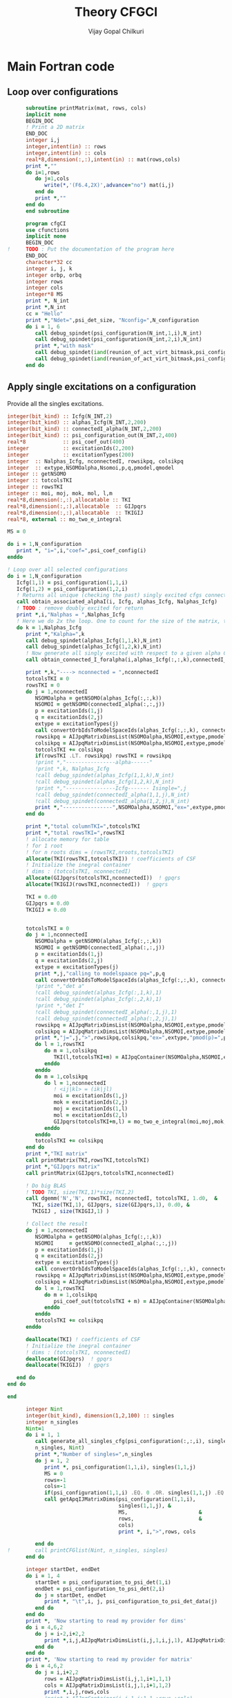# -*- mode:org -*-
#+TITLE: Theory CFGCI
#+AUTHOR: Vijay Gopal Chilkuri
#+EMAIL: vijay.gopal.c@gmail.com
#+OPTIONS: toc:t
#+LATEX_CLASS: article
#+LATEX_HEADER: \usepackage{tabularx}
#+LATEX_HEADER: \usepackage{braket}
#+LATEX_HEADER: \usepackage{minted}

* Main Fortran code

** Loop over configurations

#+name: mainf90
#+begin_src f90 :main no :tangle cfgCI.irp.f
      subroutine printMatrix(mat, rows, cols)
      implicit none
      BEGIN_DOC
      ! Print a 2D matrix
      END_DOC
      integer i,j
      integer,intent(in) :: rows
      integer,intent(in) :: cols
      real*8,dimension(:,:),intent(in) :: mat(rows,cols)
      print *,""
      do i=1,rows
         do j=1,cols
            write(*,'(F6.4,2X)',advance="no") mat(i,j)
         end do
         print *,""
      end do
      end subroutine

      program cfgCI
      use cfunctions
      implicit none
      BEGIN_DOC
!     TODO : Put the documentation of the program here
      END_DOC
      character*32 cc
      integer i, j, k
      integer orbp, orbq
      integer rows
      integer cols
      integer*8 MS
      print *, N_int
      print *,N_int
      cc = "Hello"
      print *,"Ndet=",psi_det_size, "Nconfig=",N_configuration
      do i = 1, 6
         call debug_spindet(psi_configuration(N_int,1,i),N_int)
         call debug_spindet(psi_configuration(N_int,2,i),N_int)
         print *,"with mask"
         call debug_spindet(iand(reunion_of_act_virt_bitmask,psi_configuration(N_int,1,i)),1)
         call debug_spindet(iand(reunion_of_act_virt_bitmask,psi_configuration(N_int,2,i)),1)
      end do

#+end_src


** Apply single excitations on a configuration

Provide all the singles excitations.

#+begin_src f90 :main no :tangle cfgCI.irp.f
  integer(bit_kind) :: Icfg(N_INT,2)
  integer(bit_kind) :: alphas_Icfg(N_INT,2,200)
  integer(bit_kind) :: connectedI_alpha(N_INT,2,200)
  integer(bit_kind) :: psi_configuration_out(N_INT,2,400)
  real*8            :: psi_coef_out(400)
  integer           :: excitationIds(2,200)
  integer           :: excitationTypes(200)
  integer  :: Nalphas_Icfg, nconnectedI, rowsikpq, colsikpq
  integer  :: extype,NSOMOalpha,Nsomoi,p,q,pmodel,qmodel
  integer :: getNSOMO
  integer :: totcolsTKI
  integer :: rowsTKI
  integer :: moi, moj, mok, mol, l,m
  real*8,dimension(:,:),allocatable :: TKI
  real*8,dimension(:,:),allocatable  :: GIJpqrs
  real*8,dimension(:,:),allocatable  :: TKIGIJ
  real*8, external :: mo_two_e_integral

  MS = 0

  do i = 1,N_configuration
     print *, "i=",i,"coef=",psi_coef_config(i)
  enddo

  ! Loop over all selected configurations
  do i = 1,N_configuration
     Icfg(1,1) = psi_configuration(1,1,i)
     Icfg(1,2) = psi_configuration(1,2,i)
     ! Returns all unique (checking the past) singly excited cfgs connected to I
     call obtain_associated_alphaI(i, Icfg, alphas_Icfg, Nalphas_Icfg)
     ! TODO : remove doubly excited for return
     print *,i,"Nalphas = ",Nalphas_Icfg
     ! Here we do 2x the loop. One to count for the size of the matrix, then we compute.
     do k = 1,Nalphas_Icfg
        print *,"Kalpha=",k
        call debug_spindet(alphas_Icfg(1,1,k),N_int)
        call debug_spindet(alphas_Icfg(1,2,k),N_int)
        ! Now generate all singly excited with respect to a given alpha CFG
        call obtain_connected_I_foralpha(i,alphas_Icfg(:,:,k),connectedI_alpha,nconnectedI,excitationIds,excitationTypes)

        print *,k,"----> nconnected = ",nconnectedI
        totcolsTKI = 0
        rowsTKI = 0
        do j = 1,nconnectedI
           NSOMOalpha = getNSOMO(alphas_Icfg(:,:,k))
           NSOMOI = getNSOMO(connectedI_alpha(:,:,j))
           p = excitationIds(1,j)
           q = excitationIds(2,j)
           extype = excitationTypes(j)
           call convertOrbIdsToModelSpaceIds(alphas_Icfg(:,:,k), connectedI_alpha(:,:,j), p, q, extype, pmodel, qmodel)
           rowsikpq = AIJpqMatrixDimsList(NSOMOalpha,NSOMOI,extype,pmodel,qmodel,1)
           colsikpq = AIJpqMatrixDimsList(NSOMOalpha,NSOMOI,extype,pmodel,qmodel,2)
           totcolsTKI += colsikpq
           if(rowsTKI .LT. rowsikpq) rowsTKI = rowsikpq
           !print *,"----------------alpha------"
           !print *,k, Nalphas_Icfg
           !call debug_spindet(alphas_Icfg(1,1,k),N_int)
           !call debug_spindet(alphas_Icfg(1,2,k),N_int)
           !print *,"----------------Icfg------- Isingle=",j
           !call debug_spindet(connectedI_alpha(1,1,j),N_int)
           !call debug_spindet(connectedI_alpha(1,2,j),N_int)
           print *,"----------------",NSOMOalpha,NSOMOI,"ex=",extype,pmodel,qmodel,"(",rowsikpq,colsikpq,")"
        end do

        print *,"total columnTKI=",totcolsTKI
        print *,"total rowsTKI=",rowsTKI
        ! allocate memory for table
        ! for 1 root
        ! for n roots dims = (rowsTKI,nroots,totcolsTKI)
        allocate(TKI(rowsTKI,totcolsTKI)) ! coefficients of CSF
        ! Initialize the inegral container
        ! dims : (totcolsTKI, nconnectedI)
        allocate(GIJpqrs(totcolsTKI,nconnectedI))  ! gpqrs
        allocate(TKIGIJ(rowsTKI,nconnectedI))  ! gpqrs

        TKI = 0.d0
        GIJpqrs = 0.d0
        TKIGIJ = 0.d0


        totcolsTKI = 0
        do j = 1,nconnectedI
           NSOMOalpha = getNSOMO(alphas_Icfg(:,:,k))
           NSOMOI = getNSOMO(connectedI_alpha(:,:,j))
           p = excitationIds(1,j)
           q = excitationIds(2,j)
           extype = excitationTypes(j)
           print *,j,"calling to modelspaace pq=",p,q
           call convertOrbIdsToModelSpaceIds(alphas_Icfg(:,:,k), connectedI_alpha(:,:,j), p, q, extype, pmodel, qmodel)
           !print *,"det a"
           !call debug_spindet(alphas_Icfg(:,1,k),1)
           !call debug_spindet(alphas_Icfg(:,2,k),1)
           !print *,"det I"
           !call debug_spindet(connectedI_alpha(:,1,j),1)
           !call debug_spindet(connectedI_alpha(:,2,j),1)
           rowsikpq = AIJpqMatrixDimsList(NSOMOalpha,NSOMOI,extype,pmodel,qmodel,1)
           colsikpq = AIJpqMatrixDimsList(NSOMOalpha,NSOMOI,extype,pmodel,qmodel,2)
           print *,"j=",j,">",rowsikpq,colsikpq,"ex=",extype,"pmod(p)=",p,"qmod(q)=",q," somoI=",NSOMOI," somoa=",NSOMOalpha
           do l = 1,rowsTKI
              do m = 1,colsikpq
                 TKI(l,totcolsTKI+m) = AIJpqContainer(NSOMOalpha,NSOMOI,extype,pmodel,qmodel,l,m) * psi_coef_config(j)
              enddo
           enddo
           do m = 1,colsikpq
              do l = 1,nconnectedI
                 ! <ij|kl> = (ik|jl)
                 moi = excitationIds(1,j)
                 mok = excitationIds(2,j)
                 moj = excitationIds(1,l)
                 mol = excitationIds(2,l)
                 GIJpqrs(totcolsTKI+m,l) = mo_two_e_integral(moi,moj,mok,mol)
              enddo
           enddo
           totcolsTKI += colsikpq
        end do
        print *,"TKI matrix"
        call printMatrix(TKI,rowsTKI,totcolsTKI)
        print *,"GIJpqrs matrix"
        call printMatrix(GIJpqrs,totcolsTKI,nconnectedI)

        ! Do big BLAS
        ! TODO TKI, size(TKI,1)*size(TKI,2)
        call dgemm('N','N', rowsTKI, nconnectedI, totcolsTKI, 1.d0,  &
          TKI, size(TKI,1), GIJpqrs, size(GIJpqrs,1), 0.d0, &
          TKIGIJ , size(TKIGIJ,1) )

        ! Collect the result
        do j = 1,nconnectedI
           NSOMOalpha = getNSOMO(alphas_Icfg(:,:,k))
           NSOMOI     = getNSOMO(connectedI_alpha(:,:,j))
           p = excitationIds(1,j)
           q = excitationIds(2,j)
           extype = excitationTypes(j)
           call convertOrbIdsToModelSpaceIds(alphas_Icfg(:,:,k), connectedI_alpha(:,:,j), p, q, extype, pmodel, qmodel)
           rowsikpq = AIJpqMatrixDimsList(NSOMOalpha,NSOMOI,extype,pmodel,qmodel,1)
           colsikpq = AIJpqMatrixDimsList(NSOMOalpha,NSOMOI,extype,pmodel,qmodel,2)
           do l = 1,rowsTKI
              do m = 1,colsikpq
                 psi_coef_out(totcolsTKI + m) = AIJpqContainer(NSOMOalpha,NSOMOI,extype,pmodel,qmodel,l,m) * TKIGIJ(l,j)
              enddo
           enddo
           totcolsTKI += colsikpq
        enddo

        deallocate(TKI) ! coefficients of CSF
        ! Initialize the inegral container
        ! dims : (totcolsTKI, nconnectedI)
        deallocate(GIJpqrs)  ! gpqrs
        deallocate(TKIGIJ)  ! gpqrs

     end do
  end do

  end
#+end_src



#+begin_src f90 :main no
      integer Nint
      integer(bit_kind), dimension(1,2,100) :: singles
      integer n_singles
      Nint=1
      do i = 1, 1
         call generate_all_singles_cfg(psi_configuration(:,:,i), singles,&
         n_singles, Nint)
         print *,"Number of singles=",n_singles
         do j = 1, 2
            print *, psi_configuration(1,1,i), singles(1,1,j)
            MS = 0
            rows=-1
            cols=-1
            if(psi_configuration(1,1,i) .EQ. 0 .OR. singles(1,1,j) .EQ.0) cycle
            call getApqIJMatrixDims(psi_configuration(1,1,i),           &
                                    singles(1,1,j), &
                                    MS,                       &
                                    rows,                     &
                                    cols)
                                    print *, i,">",rows, cols

         end do
!        call printCFGlist(Nint, n_singles, singles)
      end do

      integer startDet, endDet
      do i = 1, 4
         startDet = psi_configuration_to_psi_det(1,i)
         endDet = psi_configuration_to_psi_det(2,i)
         do j = startDet, endDet
            print *, "\t",i, j, psi_configuration_to_psi_det_data(j)
         end do
      end do
      print *, 'Now starting to read my provider for dims'
      do i = 4,6,2
         do j = i-2,i+2,2
            print *,i,j,AIJpqMatrixDimsList(i,j,1,i,j,1), AIJpqMatrixDimsList(i,j,1,i,j,2)
         end do
      end do
      print *, 'Now starting to read my provider for matrix'
      do i = 4,6,2
         do j = i,i+2,2
            rows = AIJpqMatrixDimsList(i,j,1,i+1,1,1)
            cols = AIJpqMatrixDimsList(i,j,1,i+1,1,2)
            print *,i,j,rows,cols
            !print *,AIJpqContainer(i,j,1,i+1,1,:rows,:cols)
            call printMatrix(AIJpqContainer(i,j,1,i+1,1,:,:),14,14)
         end do
      end do
      print *, 'Hello world Tangled with two blocks'
      end
#+end_src

* Running QP

#+name: runqp
#+begin_src bash :results output
cd ~/Documents/codes/qp2
source quantum_package.rc
cd src/cfgCI
qp set_file n2.ezfio
ninja 2>&1 > /dev/null
qp run cfgCI
#+end_src

#+RESULTS: runqp
#+begin_example
Date: 28/01/2021 01:28:26
===============
Quantum Package
===============

Git Commit: Fixed doc
Git Date  : Mon Jan 25 22:54:59 2021 +0100
Git SHA1  : 46ce8a3
EZFIO Dir : n2.ezfio


Task server running : tcp://127.0.1.1:41279
.. >>>>> [ IO READ: read_wf ] <<<<< ..

.. >>>>> [ RES  MEM :       0.004993 GB ] [ VIRT MEM :       0.042542 GB ] <<<<< ..
.. >>>>> [ WALL TIME:       0.000144  s ] [ CPU  TIME:       0.001504  s ] <<<<< ..

 ,* mo_label          Canonical
,* Number of determinants                                       194
,* mo_num                                                        18
,* N_int                                                          1
.. >>>>> [ IO READ: elec_beta_num ] <<<<< ..

.. >>>>> [ RES  MEM :       0.004993 GB ] [ VIRT MEM :       0.107937 GB ] <<<<< ..
.. >>>>> [ WALL TIME:       0.001827  s ] [ CPU  TIME:       0.007938  s ] <<<<< ..

.. >>>>> [ IO READ: elec_alpha_num ] <<<<< ..

.. >>>>> [ RES  MEM :       0.004993 GB ] [ VIRT MEM :       0.107937 GB ] <<<<< ..
.. >>>>> [ WALL TIME:       0.001969  s ] [ CPU  TIME:       0.008272  s ] <<<<< ..

.. >>>>> [ IO READ: ao_num ] <<<<< ..

.. >>>>> [ RES  MEM :       0.004993 GB ] [ VIRT MEM :       0.107937 GB ] <<<<< ..
.. >>>>> [ WALL TIME:       0.002125  s ] [ CPU  TIME:       0.008358  s ] <<<<< ..

 Read  mo_coef
,* Dimension of the psi arrays                               100000
 Read psi_det
           1
 000000000000007F|000000000000007F
 |+++++++---------------------------------------------------------|
 |+++++++---------------------------------------------------------|
 000000000000013F|000000000000013F
 |++++++--+-------------------------------------------------------|
 |++++++--+-------------------------------------------------------|
 000000000000007F
 |+++++++---------------------------------------------------------|
 000000000000013F
 |++++++--+-------------------------------------------------------|
           1
      100000
                    0                  127
                    0                  191
                    0                  223
                    0                  239
 Number of singles=          84
                    0                    0
Isomo=0 Jsomo=0
NsomoI=0 NsomoJ=0
	 >> 1 1
           1 >                    1                    1
                    0                  129
Isomo=0 Jsomo=129
NsomoI=0 NsomoJ=2
	 >> 1 1
           1 >                    1                    1
 \t           1           1           1
 \t           2           2          22
 \t           3           3           3
 \t           4           4          21
 Hello world Tangled with two blocks
Wall time: 0:00:01

#+end_example
